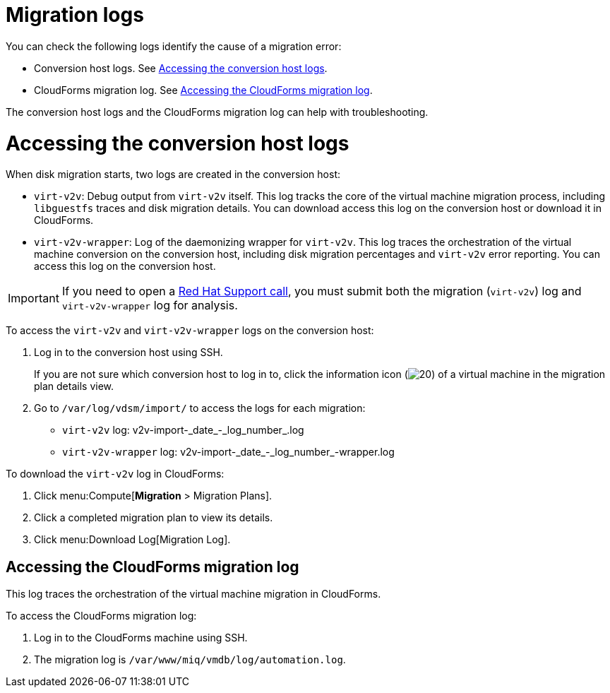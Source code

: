 // Module included in the following assemblies:
//
// assembly_Troubleshooting.adoc
[id="Migration_logs_{context}"]
= Migration logs

You can check the following logs identify the cause of a migration error:

* Conversion host logs. See xref:Conversion_host_logs_{context}[].
* CloudForms migration log. See xref:Cloudforms_migration_log_{context}[].

The conversion host logs and the CloudForms migration log can help with troubleshooting.

[id="Conversion_host_logs_{context}"]
= Accessing the conversion host logs

When disk migration starts, two logs are created in the conversion host:

* `virt-v2v`: Debug output from `virt-v2v` itself. This log tracks the core of the virtual machine migration process, including `libguestfs` traces and disk migration details. You can download access this log on the conversion host or download it in CloudForms.
* `virt-v2v-wrapper`: Log of the daemonizing wrapper for `virt-v2v`. This log traces the orchestration of the virtual machine conversion on the conversion host, including disk migration percentages and `virt-v2v` error reporting. You can access this log on the conversion host.

[IMPORTANT]
====
If you need to open a link:https://access.redhat.com/support/cases/#/case/new[Red Hat Support call], you must submit both the migration (`virt-v2v`) log and `virt-v2v-wrapper` log for analysis.
====

To access the `virt-v2v` and `virt-v2v-wrapper` logs on the conversion host:

. Log in to the conversion host using SSH.
+
If you are not sure which conversion host to log in to, click the information icon (image:Info_icon.png[20]) of a virtual machine in the migration plan details view.

. Go to `/var/log/vdsm/import/` to access the logs for each migration:
+
* `virt-v2v` log: +v2v-import-_date_-_log_number_.log+
* `virt-v2v-wrapper` log: +v2v-import-_date_-_log_number_-wrapper.log+

To download the `virt-v2v` log in CloudForms:

. Click menu:Compute[*Migration* > Migration Plans].
. Click a completed migration plan to view its details.
. Click menu:Download Log[Migration Log].

[id="Cloudforms_migration_log_{context}"]
== Accessing the CloudForms migration log

This log traces the orchestration of the virtual machine migration in CloudForms.

To access the CloudForms migration log:

. Log in to the CloudForms machine using SSH.
. The migration log is `/var/www/miq/vmdb/log/automation.log`.
